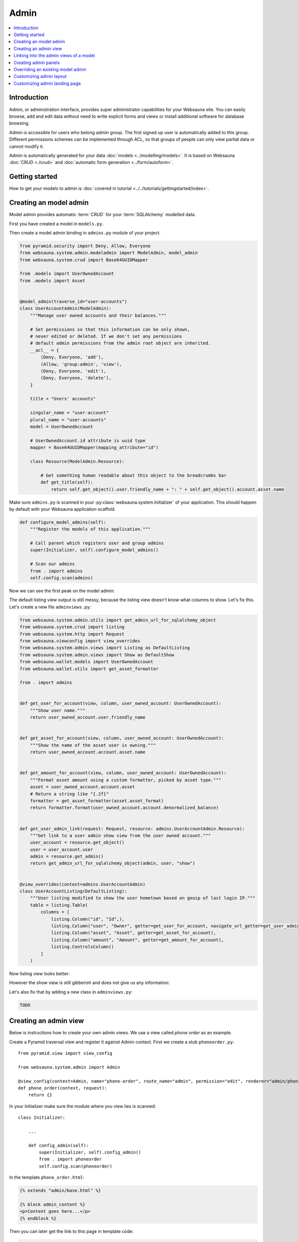 .. _admin:

=====
Admin
=====

.. contents:: :local:

Introduction
============

Admin, or administration interface, provides super administrator capabilities for your Websauna site. You can easily browse, add and edit data without need to write explicit forms and views or install additional software for database browsing.

Admin is accessible for users who belong *admin* group. The first signed up user is automatically added to this group. Different permissions schemes can be implemented through ACL, so that groups of people can only view partial data or cannot modify it.

Admin is automatically generated for your data :doc:`models <../modelling/models>`. It is based on Websauna :doc:`CRUD <./crud>` and :doc:`automatic form generation <../form/autoform>`.


.. image:: ../images/admin.png
    :width: 640px

Getting started
===============

How to get your models to admin is :doc:`covered in tutorial <../../tutorials/gettingstarted/index>`.

Creating an model admin
=======================

Model admin provides automatic :term:`CRUD` for your :term:`SQLAlchemy` modelled data.

First you have created a model in ``models.py``.

Then create a model admin binding in ``admins.py`` module of your project.

.. code-block:: python

    from pyramid.security import Deny, Allow, Everyone
    from websauna.system.admin.modeladmin import ModelAdmin, model_admin
    from websauna.system.crud import Base64UUIDMapper

    from .models import UserOwnedAccount
    from .models import Asset


    @model_admin(traverse_id="user-accounts")
    class UserAccountAdmin(ModelAdmin):
        """Manage user owned accounts and their balances."""

        # Set permissions so that this information can be only shown,
        # never edited or deleted. If we don't set any permissions
        # default admin permissions from the admin root object are inherited.
        __acl__ = {
            (Deny, Everyone, 'add'),
            (Allow, 'group:admin', 'view'),
            (Deny, Everyone, 'edit'),
            (Deny, Everyone, 'delete'),
        }

        title = "Users' accounts"

        singular_name = "user-account"
        plural_name = "user-accounts"
        model = UserOwnedAccount

        # UserOwnedAccount.id attribute is uuid type
        mapper = Base64UUIDMapper(mapping_attribute="id")

        class Resource(ModelAdmin.Resource):

            # Get something human readable about this object to the breadcrumbs bar
            def get_title(self):
                return self.get_object().user.friendly_name + ": " + self.get_object().account.asset.name

Make sure ``admins.py`` is scanned in your :py:class:`websauna.system.Initializer` of your application. This should happen by default with your Websauna application scaffold.

.. code-block:: python

    def configure_model_admins(self):
        """Register the models of this application."""

        # Call parent which registers user and group admins
        super(Initializer, self).configure_model_admins()

        # Scan our admins
        from . import admins
        self.config.scan(admins)

Now we can see the first peak on the model admin:

.. image:: ../images/model-admin-1.png
    :width: 640px

The default listing view output is still messy, because the listing view doesn't know what columns to show. Let's fix this. Let's create a new file ``adminviews.py``:

.. code-block:: python

    from websauna.system.admin.utils import get_admin_url_for_sqlalchemy_object
    from websauna.system.crud import listing
    from websauna.system.http import Request
    from websauna.viewconfig import view_overrides
    from websauna.system.admin.views import Listing as DefaultListing
    from websauna.system.admin.views import Show as DefaultShow
    from websauna.wallet.models import UserOwnedAccount
    from websauna.wallet.utils import get_asset_formatter

    from . import admins


    def get_user_for_account(view, column, user_owned_account: UserOwnedAccount):
        """Show user name."""
        return user_owned_account.user.friendly_name


    def get_asset_for_account(view, column, user_owned_account: UserOwnedAccount):
        """Show the name of the asset user is owning."""
        return user_owned_account.account.asset.name


    def get_amount_for_account(view, column, user_owned_account: UserOwnedAccount):
        """Format asset amount using a custom formatter, picked by asset type."""
        asset = user_owned_account.account.asset
        # Return a string like "{.2f}"
        formatter = get_asset_formatter(asset.asset_format)
        return formatter.format(user_owned_account.account.denormalized_balance)


    def get_user_admin_link(request: Request, resource: admins.UserAccountAdmin.Resource):
        """Get link to a user admin show view from the user owned account."""
        user_account = resource.get_object()
        user = user_account.user
        admin = resource.get_admin()
        return get_admin_url_for_sqlalchemy_object(admin, user, "show")


    @view_overrides(context=admins.UserAccountAdmin)
    class UserAccountListing(DefaultListing):
        """User listing modified to show the user hometown based on geoip of last login IP."""
        table = listing.Table(
            columns = [
                listing.Column("id", "Id",),
                listing.Column("user", "Owner", getter=get_user_for_account, navigate_url_getter=get_user_admin_link),
                listing.Column("asset", "Asset", getter=get_asset_for_account),
                listing.Column("amount", "Amount", getter=get_amount_for_account),
                listing.ControlsColumn()
            ]
        )


Now listing view looks better:

.. image:: ../images/model-admin-2.png
    :width: 640px

However the show view is still gibberish and does not give us any information:

.. image:: ../images/model-admin-2.png
    :width: 640px

Let's also fix that by adding a new class in ``adminviews.py``:

.. code-block:: python

    TODO

Creating an admin view
======================

Below is instructions how to create your own admin views. We use a view called *phone order* as an example.

Create a Pyramid traversal view and register it against Admin context. First we create a stub ``phoneorder.py``::

    from pyramid.view import view_config

    from websauna.system.admin import Admin

    @view_config(context=Admin, name="phone-order", route_name="admin", permission="edit", renderer="admin/phone_order.html")
    def phone_order(context, request):
        return {}

In your Initializer make sure the module where you view lies is scanned::

    class Initializer:

        ...

        def config_admin(self):
            super(Initializer, self).config_admin()
            from . import phoneorder
            self.config.scan(phoneorder)

In the template ``phone_order.html``:

.. code-block:: html+jinja

    {% extends "admin/base.html" %}

    {% block admin_content %}
    <p>Content goes here...</p>
    {% endblock %}


Then you can later get the link to this page in template code:

.. code-block:: html+jinja

    <p>
        <a href="{{ request.resource_url(admin, 'phone-order') }}>Create phone order</a>
    </p>

Linking into the admin views of a model
=======================================

Preface: You have an SQLAlchemy object and you want to provide the link to its admin interface: show, edit or custom action.

To construct a link to the model instance inside admin interface, you need to

* Get a hold of the current admin object

* Ask admin to provide traversable resource for this object

* Use ``request.resource_url()`` to get the link

Example::

    # Get traversable resource for a model instance
    resource = request.admin.get_admin_resource(user)

    # Get a context view named "edit" for this resource
    edit_link = request.resource_url(resource, "edit")

.. _admin-panel:

Creating admin panels
=====================

Websauna admin interface supports panels.

* Panel shows summary information on the landing page of the admin interface.

* Panels can be rendered inline using :ref:`render_panel() filter <filter-render_panel>`.

* Panels are registered using :py:func:`pyramid_layout.panel.panel_config` decorator that is picked up by ``config.scan()``

Panel is a ``callback(context, request, **kwargs)``

* ``context`` is any :term:`resource`, like *ModelAdmin* instance

* ``request`` is :py:class:`websauna.system.http.request.Request`

* ``kwargs`` is a dictionary of rendering hints that are passed to the rendering context as is By default contains one item ``controls`` which can be set to ``False`` to disable

Below is an example how one can customize this panel. We use ``UserOwnedAccount`` model in this example.

.. image:: ../images/panel.png
    :width: 640px

First create ``panels.py``:

.. code-block:: python

    import sqlalchemy
    from collections import OrderedDict
    from pyramid_layout.panel import panel_config
    from websauna.wallet.models import Account, UserOwnedAccount, Asset
    from websauna.wallet.utils import format_asset_amount

    from . import admins


    @panel_config(name='admin_panel', context=admins.UserAccountAdmin, renderer='admin/user_owned_account_panel.html')
    def user_owned_account(context, request, **kwargs):
        """Admin panel for Users."""

        dbsession = request.dbsession

        # Query all liabilities

        # NOTE: This is a bad SQLAlchemy example as this performances one query
        # per one asset. One could perform this with a single group by query

        liabilities = OrderedDict()
        account_summer = sqlalchemy.func.sum(Account.denormalized_balance).label("denormalized_balance")

        for asset in dbsession.query(Asset).order_by(Asset.name.asc()):
            total_balances = dbsession.query(account_summer).filter(Account.asset == asset).join(UserOwnedAccount).all()
            balance = total_balances[0][0]
            liabilities[asset.name] = format_asset_amount(balance, asset.asset_format)

        # These need to be passed to base panel template,
        # so it knows how to render buttons
        model_admin = context

        return dict(locals(), **kwargs)

Make sure you scan ``panels.py`` in your :py:class:`websauna.system.Initializer`:

.. code-block:: python


    def configure_model_admins(self):
        from . import panels
        self.config.scan(panels)

Create a matching template, ``admin/user_owned_account_panel.html`` in our case:

.. code-block:: html+jinja

    {% extends "admin/model_panel.html" %}

    {% block panel_title %}
    Users' accounts and balances
    {% endblock %}

    {% block panel_content %}
      <h3>Liabilities</h3>
      <table class="table">
        {% for name, amount in liabilities.items() %}
          <tr>
            <th>
              {{ name }}
            </th>

            <td>
              {{ amount }}
            </td>
          </tr>
        {% endfor %}
      </table>
    {% endblock panel_content %}

.. _override-listing:

Overriding an existing model admin
==================================

Here is an example how we override the existing model admin for the user. Then we enhance the admin functionality by overriding a listing view to show the city of the user based on the location of the last login IP address.

This is done using `pygeoip library <https://pypi.python.org/pypi/pygeoip/>`_.

First let's add our admin definition in ``admins.py``. Because this module is scanned after the stock :py:mod:`websauna.system.user.admins` it takes the precendence.

``admins.py``:

.. code-block:: python

    from websauna.system.admin.modeladmin import model_admin
    from websauna.system.user.admins import UserAdmin as _UserAdmin


    # Override default user admin
    @model_admin(traverse_id="user")
    class UserAdmin(_UserAdmin):

        class Resource(_UserAdmin.Resource):
            pass

Then we roll out our custom ``adminviews.py`` where we override listing view for user model admin.

``adminviews.py``:

.. code-block:: python

    import os
    import pygeoip

    from websauna.system.crud import listing
    from websauna.viewconfig import view_overrides
    from websauna.system.user import adminviews as _adminviews

    # Import local admin
    from . import admins


    _geoip = None

    def _get_geoip():
        """Lazily load geoip database to memory as it's several megabytes."""
        global _geoip
        if not _geoip:
            _geoip = pygeoip.GeoIP(os.path.join(os.path.dirname(__file__), '..', 'geoip.dat'), flags=pygeoip.MMAP_CACHE)
        return _geoip



    def get_location(view, column, user):
        """Get state from IP using pygeoip."""

        geoip = _get_geoip()

        ip = user.last_login_ip
        if not ip:
            return ""
        r = geoip.record_by_addr(ip)
        if not r:
            return ""

        code = r.get("metro_code", "")
        if code:
            return code

        code = (r.get("country_code") or "") + " " + (r.get("city") or "")
        return code


    @view_overrides(context=admins.UserAdmin)
    class UserListing(_adminviews.UserListing):
        """User listing modified to show the user hometown based on geoip of last login IP."""
        table = listing.Table(
            columns = [
                listing.Column("id", "Id",),
                listing.Column("friendly_name", "Friendly name"),
                listing.Column("location", "Location", getter=get_location),
                listing.ControlsColumn()
            ]
        )

And as a last action we scan our ``adminviews`` module in our initializer:

.. code-block:: python

    def run(self):
        super(Initializer, self).run()

        # ...

        from . import adminviews
        self.config.scan(adminviews)

This is how it looks like:

.. image:: ../images/geoip.png
    :width: 640px

Customizing admin layout
========================

Admin has its :ref:`own separate base template <template-admin/base.html>`. You can override it for total admin customization.

Below is an example using `Light Bootstrap Dashboard <http://www.creative-tim.com/product/light-bootstrap-dashboard>`_ template by Creative Tim (non-free).

.. image:: ../images/custom_admin.png
    :width: 640px

``admin/base.html``:

.. code-block:: html+jinja

    {% extends "site/base.html" %}

    {% block css %}

      <link rel="stylesheet" href="{{ 'websauna.system:static/bootstrap.min.css'|static_url }}">
      <link rel="stylesheet" href="{{ 'wattcoin:static/admin/assets/css/light-bootstrap-dashboard.css'|static_url }}">
      <link href="http://maxcdn.bootstrapcdn.com/font-awesome/4.2.0/css/font-awesome.min.css" rel="stylesheet">
      <link href='http://fonts.googleapis.com/css?family=Roboto:400,700,300' rel='stylesheet' type='text/css'>
      <link href="assets/css/pe-icon-7-stroke.css" rel="stylesheet"/>

      {# Include CSS for widgets #}
      {% if request.on_demand_resource_renderer %}
        {% for css_url in request.on_demand_resource_renderer.get_resources("css") %}
          <link rel="stylesheet" href="{{ css_url }}"></link>
        {% endfor %}
      {% endif %}

    {% endblock %}

    {% block header %}
    {% endblock %}

    {% block main %}
      <div class="wrapper">
        <div class="sidebar" data-color="purple" data-image="assets/img/sidebar-5.jpg">

          <!--

              Tip 1: you can change the color of the sidebar using: data-color="blue | azure | green | orange | red | purple"
              Tip 2: you can also add an image using data-image tag

          -->

          <div class="sidebar-wrapper">
            <div class="logo">
              <a href="{{ 'home'|route_url }}" class="simple-text">
                {{ site_name }}
              </a>
            </div>

            {% include "admin/sidebar.html" %}
          </div>
        </div>

        <div class="main-panel">
          <nav class="navbar navbar-default navbar-fixed">
            <div class="container-fluid">
              <div class="navbar-header">
                <button type="button" class="navbar-toggle" data-toggle="collapse" data-target="#navigation-example-2">
                  <span class="sr-only">Toggle navigation</span>
                  <span class="icon-bar"></span>
                  <span class="icon-bar"></span>
                  <span class="icon-bar"></span>
                </button>
                <a class="navbar-brand" href="#">Dashboard</a>
              </div>
              <div class="collapse navbar-collapse">
                <ul class="nav navbar-nav navbar-left">
                  <li>
                    <a href="#" class="dropdown-toggle" data-toggle="dropdown">
                      <i class="fa fa-dashboard"></i>
                    </a>
                  </li>
                  <li class="dropdown">
                    <a href="#" class="dropdown-toggle" data-toggle="dropdown">
                      <i class="fa fa-globe"></i>
                      <b class="caret"></b>
                      <span class="notification">5</span>
                    </a>
                    <ul class="dropdown-menu">
                      <li><a href="#">Notification 1</a></li>
                      <li><a href="#">Notification 2</a></li>
                      <li><a href="#">Notification 3</a></li>
                      <li><a href="#">Notification 4</a></li>
                      <li><a href="#">Another notification</a></li>
                    </ul>
                  </li>
                  <li>
                    <a href="">
                      <i class="fa fa-search"></i>
                    </a>
                  </li>
                </ul>

                <ul class="nav navbar-nav navbar-right">
                  <li>
                    <a href="">
                      Account
                    </a>
                  </li>
                  <li class="dropdown">
                    <a href="#" class="dropdown-toggle" data-toggle="dropdown">
                      Dropdown
                      <b class="caret"></b>
                    </a>
                    <ul class="dropdown-menu">
                      <li><a href="#">Action</a></li>
                      <li><a href="#">Another action</a></li>
                      <li><a href="#">Something</a></li>
                      <li><a href="#">Another action</a></li>
                      <li><a href="#">Something</a></li>
                      <li class="divider"></li>
                      <li><a href="#">Separated link</a></li>
                    </ul>
                  </li>
                  <li>
                    <a href="#">
                      Log out
                    </a>
                  </li>
                </ul>
              </div>
            </div>
          </nav>


          <div class="content">
            <div class="container-fluid">
              {% block content %}

                {{ context|admin_breadcrumbs|safe }}

                {% block admin_content %}
                {% endblock admin_content %}

                {% block crud_content %}
                {% endblock crud_content %}

              {% endblock content %}

            </div>
          </div>


          <footer class="footer">
            <div class="container-fluid">
              <p class="copyright pull-right">
                &copy; {{ now().year }} {{ site_author }}
              </p>
            </div>
          </footer>

        </div>
      </div>
    {% endblock %}

    {% block footer %}

    {% endblock %}

    {% block extra_body_end %}
      <script src="{{ 'websauna.system:static/admin.js'|static_url }}"></script>
    {% endblock %}

The custom sidebar pulls the contents of *Data* admin menu:

.. code-block:: html+jinja

    <ul class="nav">
      <li>
        <a href="{{ 'admin_home'|route_url }}">
          <i class="pe-7s-graph"></i>
          <p>Dashboard</p>
        </a>
      </li>

      {% with entries=request.admin.get_admin_menu().get_entry("admin-menu-data").submenu.get_entries() %}
        {% for entry in entries %}
          <li>
            <a href="{{ entry.get_link(request) }}">
              {{ entry.label }}
            </a>
          </li>
        {% endfor %}
      {% endwith %}
    </ul>

Customizing admin landing page
==============================

You can override :ref:`admin/admin.html <template-admin/admin.html>` template.

Below is an example of minor admin landing page customization.

.. code-block:: html+jinja

    {% extends "admin/base.html" %}

    {% block admin_content %}
    <div id="admin-main">
      {# Comment we changed the intro text a bit #}
      <p>Welcome to Your Mege Corporation dashboard, {{ request.user.friendly_name }}</p>
    </div>

    <div class="row">
      <div class="col-md-12">

        {# Add a custom fixed header on the top of panels #}
        <div class="panel panel-default panel-admin">
          <div class="panel-body">
            <h2>Current production</h2>
            {# TODO: Add production graphs here #}
          </div>
        </div>

        {% for panel in panels %}
            {{panel|safe}}
        {% endfor %}
      </div>
    </div>
    {% endblock admin_content %}